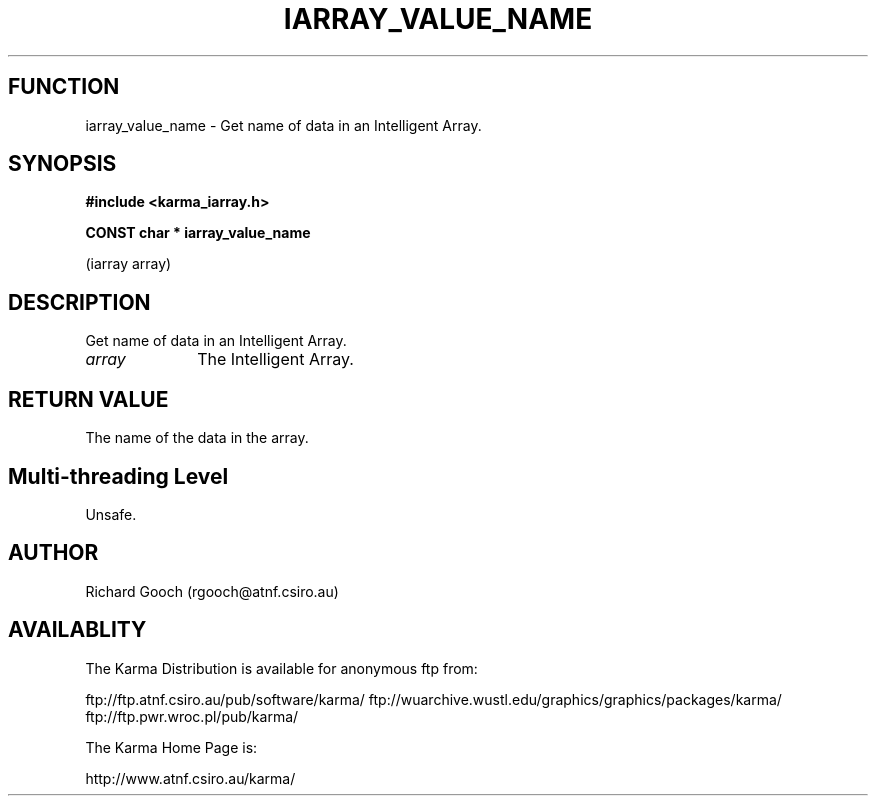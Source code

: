.TH IARRAY_VALUE_NAME 3 "14 Aug 2006" "Karma Distribution"
.SH FUNCTION
iarray_value_name \- Get name of data in an Intelligent Array.
.SH SYNOPSIS
.B #include <karma_iarray.h>
.sp
.B CONST char * iarray_value_name
.sp
(iarray array)
.SH DESCRIPTION
Get name of data in an Intelligent Array.
.IP \fIarray\fP 1i
The Intelligent Array.
.SH RETURN VALUE
The name of the data in the array.
.SH Multi-threading Level
Unsafe.
.SH AUTHOR
Richard Gooch (rgooch@atnf.csiro.au)
.SH AVAILABLITY
The Karma Distribution is available for anonymous ftp from:

ftp://ftp.atnf.csiro.au/pub/software/karma/
ftp://wuarchive.wustl.edu/graphics/graphics/packages/karma/
ftp://ftp.pwr.wroc.pl/pub/karma/

The Karma Home Page is:

http://www.atnf.csiro.au/karma/
